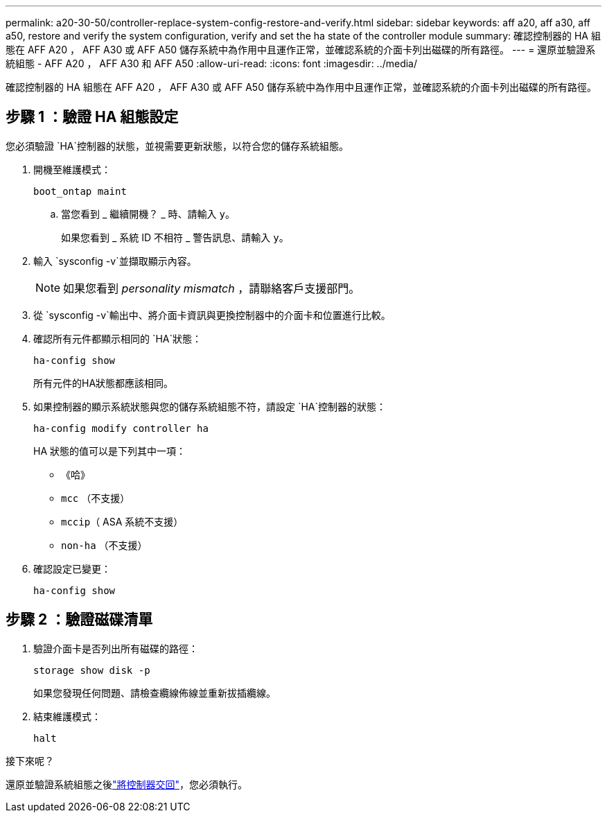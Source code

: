 ---
permalink: a20-30-50/controller-replace-system-config-restore-and-verify.html 
sidebar: sidebar 
keywords: aff a20, aff a30, aff a50, restore and verify the system configuration, verify and set the ha state of the controller module 
summary: 確認控制器的 HA 組態在 AFF A20 ， AFF A30 或 AFF A50 儲存系統中為作用中且運作正常，並確認系統的介面卡列出磁碟的所有路徑。 
---
= 還原並驗證系統組態 - AFF A20 ， AFF A30 和 AFF A50
:allow-uri-read: 
:icons: font
:imagesdir: ../media/


[role="lead"]
確認控制器的 HA 組態在 AFF A20 ， AFF A30 或 AFF A50 儲存系統中為作用中且運作正常，並確認系統的介面卡列出磁碟的所有路徑。



== 步驟 1 ：驗證 HA 組態設定

您必須驗證 `HA`控制器的狀態，並視需要更新狀態，以符合您的儲存系統組態。

. 開機至維護模式：
+
`boot_ontap maint`

+
.. 當您看到 _ 繼續開機？ _ 時、請輸入 `y`。
+
如果您看到 _ 系統 ID 不相符 _ 警告訊息、請輸入 `y`。



. 輸入 `sysconfig -v`並擷取顯示內容。
+

NOTE: 如果您看到 _personality mismatch_ ，請聯絡客戶支援部門。

. 從 `sysconfig -v`輸出中、將介面卡資訊與更換控制器中的介面卡和位置進行比較。
. 確認所有元件都顯示相同的 `HA`狀態：
+
`ha-config show`

+
所有元件的HA狀態都應該相同。

. 如果控制器的顯示系統狀態與您的儲存系統組態不符，請設定 `HA`控制器的狀態：
+
`ha-config modify controller ha`

+
HA 狀態的值可以是下列其中一項：

+
** 《哈》
** `mcc` （不支援）
** `mccip`（ ASA 系統不支援）
** `non-ha` （不支援）


. 確認設定已變更：
+
`ha-config show`





== 步驟 2 ：驗證磁碟清單

. 驗證介面卡是否列出所有磁碟的路徑：
+
`storage show disk -p`

+
如果您發現任何問題、請檢查纜線佈線並重新拔插纜線。

. 結束維護模式：
+
`halt`



.接下來呢？
還原並驗證系統組態之後link:controller-replace-recable-reassign-disks.html["將控制器交回"]，您必須執行。
